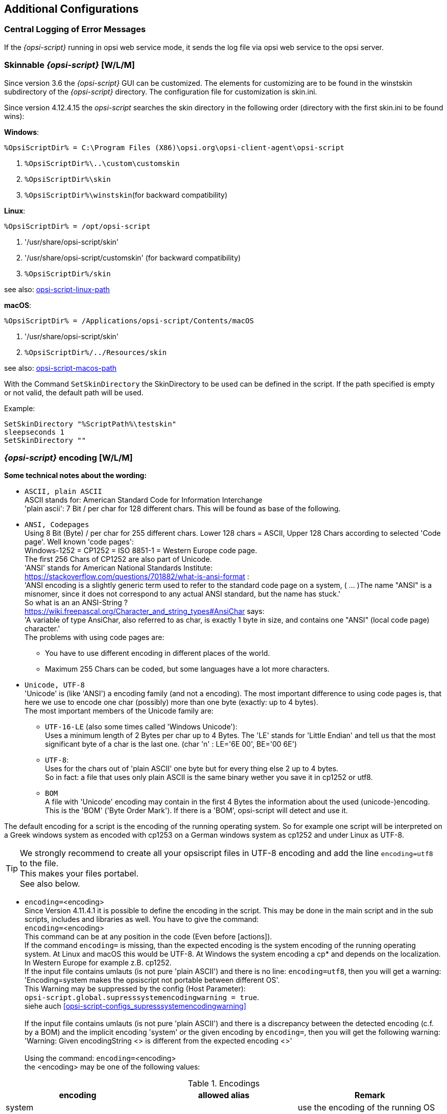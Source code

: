 [[opsi-script-configuration-options]]
== Additional Configurations

[[opsi-script-central-logging]]
=== Central Logging of Error Messages

If the _{opsi-script}_ running in opsi web service mode, it sends the log file via opsi web service to the opsi server.

[[opsi-script-skins]]
=== Skinnable _{opsi-script}_ [W/L/M]

Since version 3.6 the _{opsi-script}_ GUI can be customized. The elements for customizing are to be found in the winstskin subdirectory of the _{opsi-script}_ directory. The configuration file for customization is skin.ini.

Since version 4.12.4.15 the _opsi-script_ searches the skin directory in the following order (directory with the first skin.ini to be found wins):

*Windows*:

`%OpsiScriptDir% = C:\Program Files (X86)\opsi.org\opsi-client-agent\opsi-script`

. `%OpsiScriptDir%\..\custom\customskin`
. `%OpsiScriptDir%\skin`
. `%OpsiScriptDir%\winstskin`(for backward compatibility)

*Linux*:

`%OpsiScriptDir% = /opt/opsi-script`

. '/usr/share/opsi-script/skin'
. '/usr/share/opsi-script/customskin' (for backward compatibility)
. `%OpsiScriptDir%/skin`

see also: <<opsi-script-linux-path, opsi-script-linux-path>>

*macOS*:

`%OpsiScriptDir% = /Applications/opsi-script/Contents/macOS`

. '/usr/share/opsi-script/skin'
. `%OpsiScriptDir%/../Resources/skin`

see also: <<opsi-script-macos-path, opsi-script-macos-path>>

With the Command `SetSkinDirectory` the SkinDirectory to be used can be defined in the script. If the path specified is empty or not valid, the default path will be used.

Example:
[source,opsiscript]
----
SetSkinDirectory "%ScriptPath%\testskin"
sleepseconds 1
SetSkinDirectory ""
----

[[opsi-script-encoding]]
===  _{opsi-script}_ encoding [W/L/M]

*Some technical notes about the wording:*

* `ASCII, plain ASCII` +
ASCII stands for: American Standard Code for Information Interchange +
'plain ascii': 7 Bit / per char for 128 different chars.
This will be found as base of the following.

* `ANSI, Codepages` +
Using 8 Bit (Byte) / per char for 255 different chars.
Lower 128 chars = ASCII, Upper 128 Chars according to selected 'Code page'.
Well known 'code pages': +
Windows-1252 = CP1252 = ISO 8851-1 = Western Europe code page. +
The first 256 Chars of CP1252 are also part of Unicode. +
'ANSI' stands for American National Standards Institute: +
https://stackoverflow.com/questions/701882/what-is-ansi-format : +
'ANSI encoding is a slightly generic term used to refer to the standard code page on a system, ( ... )The name "ANSI" is a misnomer, since it does not correspond to any actual ANSI standard, but the name has stuck.' +
So what is an an ANSI-String ? +
https://wiki.freepascal.org/Character_and_string_types#AnsiChar says: +
'A variable of type AnsiChar, also referred to as char, is exactly 1 byte in size, and contains one "ANSI" (local code page) character.' +
The problems with using code pages are: +
** You have to use different encoding in different places of the world.
** Maximum 255 Chars can be coded, but some languages have a lot more characters.

* `Unicode, UTF-8` +
'Unicode' is (like 'ANSI') a encoding family (and not a encoding).
The most important difference to using code pages is, that here we use to encode one char (possibly) more than one byte (exactly: up to 4 bytes). +
The most important members of the Unicode family are:

** `UTF-16-LE` (also some times called 'Windows Unicode'): +
Uses a minimum length of 2 Bytes per char up to 4 Bytes. The 'LE' stands for 'Little Endian' and tell us that the most significant byte of a char is the last one. (char 'n' : LE='6E 00', BE='00 6E')

** `UTF-8`: +
Uses for the chars out of 'plain ASCII' one byte but for every thing else 2 up to 4 bytes. +
So in fact: a file that uses only plain ASCII is the same binary wether you save it in cp1252 or utf8.

** `BOM` +
A file with 'Unicode' encoding may contain in the first 4 Bytes the information about the used (unicode-)encoding. This is the 'BOM' ('Byte Order Mark'). If there is a 'BOM', opsi-script will detect and use it.

The default encoding for a script is the encoding of the running operating system. So for example one script will be interpreted on a Greek windows system as encoded with cp1253 on a German windows system as cp1252 and under Linux as UTF-8.

TIP: We strongly recommend to create all your opsiscript files in UTF-8 encoding and add the line `encoding=utf8` to the file. +
This makes your files portabel. +
See also below.

anchor:encoding[]

* `encoding=`<encoding> +
Since Version 4.11.4.1 it is possible to define the encoding in the script. This may be done in the main script and in the sub scripts, includes and libraries as well. You have to give the command: +
`encoding=`<encoding> +
This command can be at any position in the code (Even before [actions]). +
If the command `encoding=` is missing, than the expected encoding is the system encoding of the running operating system. At Linux and macOS this would be UTF-8. At Windows the system encoding a cp* and depends on the localization. In Western Europe for example z.B. cp1252. +
If the input file contains umlauts (is not pure 'plain ASCII') and there is no line: `encoding=utf8`, then you will get a warning: +
'Encoding=system makes the opsiscript not portable between different OS'. +
This Warning may be suppressed by the config (Host Parameter): +
`opsi-script.global.supresssystemencodingwarning = true`. +
siehe auch <<opsi-script-configs_supresssystemencodingwarning>> +
 +
If the input file contains umlauts (is not pure 'plain ASCII') and there is a discrepancy between the detected encoding (c.f. by a BOM) and the implicit encoding 'system' or the given encoding by `encoding=`, then you will get the following warning: +
'Warning: Given encodingString <> is different from the expected encoding <>' +
 +
Using the command: `encoding=`<encoding> +
the <encoding> may be one of the following values:

.Encodings
[options="header"]
|==========================
|encoding|allowed alias|Remark
|system	|	|	use the encoding of the running OS
|auto	|	|	try to guess the encoding
|UTF-8      |   utf8	|
|UTF-8BOM   |   utf8bom	|
|Ansi       |   ansi     |		8 Bit encoding with Codepage
|CP1250     |   cp1250   |		Central and East European Latin
|CP1251     |   cp1251   |		Cyrillic
|CP1252     |   cp1252   |		West European Latin
|CP1253     |   cp1253   |		Greek
|CP1254     |   cp1254   |		Turkish
|CP1255     |   cp1255   |		Hebrew
|CP1256     |   cp1256   |		Arabic
|CP1257     |   cp1257   |		Baltic
|CP1258     |   cp1258   |		Vietnamese
|CP437      |   cp437    |		Original IBM PC hardware code page
|CP850      |   cp850    |		"Multilingual (Latin-1)" (Western European languages)
|CP852      |   cp852    |		"Slavic (Latin-2)" (Central and Eastern European languages)
|CP866      |   cp866    |		Cyrillic
|CP874      |   cp874    |		Thai
|CP932      |   cp932    |		Japanese (DBCS)
|CP936      |   cp936    |		GBK Supports Simplified Chinese (DBCS)
|CP949      |   cp949    |		Supports Korean (DBCS)
|CP950      |   cp950    |	Supports Traditional Chinese (DBCS)
|ISO-8859-1 |   iso8859-1|		Latin-1
|ISO-8859-2 |   iso8859-2|		Latin-2
|KOI-8      |   koi8     |		Kyrillisches Alphabet
|UCS-2LE    |   ucs2le   |		(UTF-16-LE, Windows Unicode Standard)
|UCS-2BE    |   ucs2be   |		(UTF-16-BE)
|==========================

see also : <<reencodestr>> +
see also : <<reencodestrlist>> +
see also : <<strLoadTextFileWithEncoding>> +
see also : <<loadUnicodeTextFile>> +
see also : <<loadTextFileWithEncoding>> +

Sources see: +
https://en.wikipedia.org/wiki/Code_page

http://msdn.microsoft.com/en-us/library/windows/desktop/dd317752%28v=vs.85%29.aspx

http://msdn.microsoft.com/en-us/library/cc195054.aspx

https://en.wikipedia.org/wiki/ANSI_character_set

https://en.wikipedia.org/wiki/UTF-8

